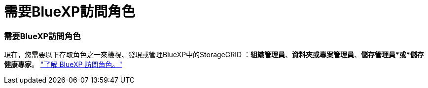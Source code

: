 = 需要BlueXP訪問角色
:allow-uri-read: 




=== 需要BlueXP訪問角色

現在，您需要以下存取角色之一來檢視、發現或管理BlueXP中的StorageGRID ：*組織管理員*、*資料夾或專案管理員*、*儲存管理員*或*儲存健康專家*。 link:https://docs.netapp.com/us-en/bluexp/reference-iam-predefined-roles.html["了解 BlueXP 訪問角色。"^]
